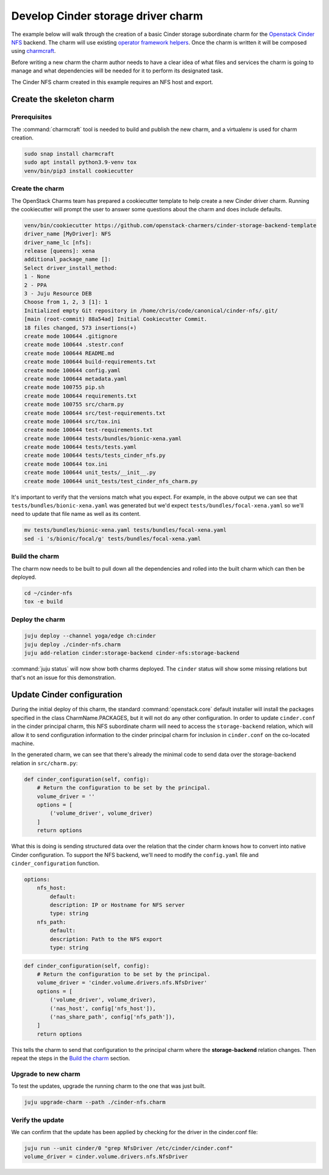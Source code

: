 ===================================
Develop Cinder storage driver charm
===================================

The example below will walk through the creation of a basic Cinder storage
subordinate charm for the `Openstack Cinder NFS`_ backend. The charm will
use existing `operator framework helpers`_. Once the charm is written it will
be composed using `charmcraft`_.

Before writing a new charm the charm author needs to have a clear idea of
what files and services the charm is going to manage and what dependencies will
be needed for it to perform its designated task.

The Cinder NFS charm created in this example requires an NFS host and export.

Create the skeleton charm
-------------------------

Prerequisites
~~~~~~~~~~~~~

The :command:`charmcraft` tool is needed to build and publish the new charm,
and a virtualenv is used for charm creation.

.. code-block:: none

   sudo snap install charmcraft
   sudo apt install python3.9-venv tox
   venv/bin/pip3 install cookiecutter

Create the charm
~~~~~~~~~~~~~~~~

The OpenStack Charms team has prepared a cookiecutter template to help
create a new Cinder driver charm. Running the cookiecutter will prompt
the user to answer some questions about the charm and does include
defaults.

.. code-block:: console

    venv/bin/cookiecutter https://github.com/openstack-charmers/cinder-storage-backend-template
    driver_name [MyDriver]: NFS
    driver_name_lc [nfs]:
    release [queens]: xena
    additional_package_name []:
    Select driver_install_method:
    1 - None
    2 - PPA
    3 - Juju Resource DEB
    Choose from 1, 2, 3 [1]: 1
    Initialized empty Git repository in /home/chris/code/canonical/cinder-nfs/.git/
    [main (root-commit) 88a54ad] Initial Cookiecutter Commit.
    18 files changed, 573 insertions(+)
    create mode 100644 .gitignore
    create mode 100644 .stestr.conf
    create mode 100644 README.md
    create mode 100644 build-requirements.txt
    create mode 100644 config.yaml
    create mode 100644 metadata.yaml
    create mode 100755 pip.sh
    create mode 100644 requirements.txt
    create mode 100755 src/charm.py
    create mode 100644 src/test-requirements.txt
    create mode 100644 src/tox.ini
    create mode 100644 test-requirements.txt
    create mode 100644 tests/bundles/bionic-xena.yaml
    create mode 100644 tests/tests.yaml
    create mode 100644 tests/tests_cinder_nfs.py
    create mode 100644 tox.ini
    create mode 100644 unit_tests/__init__.py
    create mode 100644 unit_tests/test_cinder_nfs_charm.py

It's important to verify that the versions match what you expect. For example,
in the above output we can see that ``tests/bundles/bionic-xena.yaml``
was generated but we'd expect ``tests/bundles/focal-xena.yaml`` so we'll need
to update that file name as well as its content.

.. code-block:: none

   mv tests/bundles/bionic-xena.yaml tests/bundles/focal-xena.yaml
   sed -i 's/bionic/focal/g' tests/bundles/focal-xena.yaml

Build the charm
~~~~~~~~~~~~~~~

The charm now needs to be built to pull down all the dependencies and
rolled into the built charm which can then be deployed.

.. code-block:: none

   cd ~/cinder-nfs
   tox -e build

Deploy the charm
~~~~~~~~~~~~~~~~

.. code-block:: none

   juju deploy --channel yoga/edge ch:cinder
   juju deploy ./cinder-nfs.charm
   juju add-relation cinder:storage-backend cinder-nfs:storage-backend

:command:`juju status` will now show both charms deployed. The ``cinder``
status will show some missing relations but that's not an issue for this
demonstration.

Update Cinder configuration
---------------------------

During the initial deploy of this charm, the standard :command:`openstack.core`
default installer will install the packages specified in the class
CharmName.PACKAGES, but it will not do any other configuration.
In order to update ``cinder.conf`` in the cinder principal charm, this
NFS subordinate charm will need to access the ``storage-backend`` relation,
which will allow it to send configuration information to the
cinder principal charm for inclusion in ``cinder.conf`` on the co-located
machine.

In the generated charm, we can see that there's already the minimal code
to send data over the storage-backend relation in ``src/charm.py``:

.. code-block:: python

   def cinder_configuration(self, config):
       # Return the configuration to be set by the principal.
       volume_driver = ''
       options = [
           ('volume_driver', volume_driver)
       ]
       return options

What this is doing is sending structured data over the relation that the
cinder charm knows how to convert into native Cinder configuration. To
support the NFS backend, we'll need to modify the ``config.yaml`` file and
``cinder_configuration`` function.

.. code-block:: yaml

   options:
       nfs_host:
           default:
           description: IP or Hostname for NFS server
           type: string
       nfs_path:
           default:
           description: Path to the NFS export
           type: string

.. code-block:: python

   def cinder_configuration(self, config):
       # Return the configuration to be set by the principal.
       volume_driver = 'cinder.volume.drivers.nfs.NfsDriver'
       options = [
           ('volume_driver', volume_driver),
           ('nas_host', config['nfs_host']),
           ('nas_share_path', config['nfs_path']),
       ]
       return options

This tells the charm to send that configuration to the principal charm where
the **storage-backend** relation changes. Then repeat the steps in the
`Build the charm`_ section.

Upgrade to new charm
~~~~~~~~~~~~~~~~~~~~

To test the updates, upgrade the running charm to the one that was just built.

.. code-block:: none

   juju upgrade-charm --path ./cinder-nfs.charm

Verify the update
~~~~~~~~~~~~~~~~~

We can confirm that the update has been applied by checking for the driver in
the cinder.conf file:

.. code-block:: none

   juju run --unit cinder/0 "grep NfsDriver /etc/cinder/cinder.conf"
   volume_driver = cinder.volume.drivers.nfs.NfsDriver

.. LINKS
.. _Openstack Cinder NFS: https://docs.openstack.org/cinder/xena/configuration/block-storage/drivers/nfs-volume-driver.html
.. _operator framework helpers: https://opendev.org/openstack/charm-ops-openstack
.. _charmcraft: https://github.com/canonical/charmcraft/
